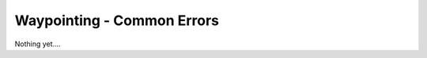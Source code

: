 ********************************
Waypointing - Common Errors
********************************
Nothing yet....
